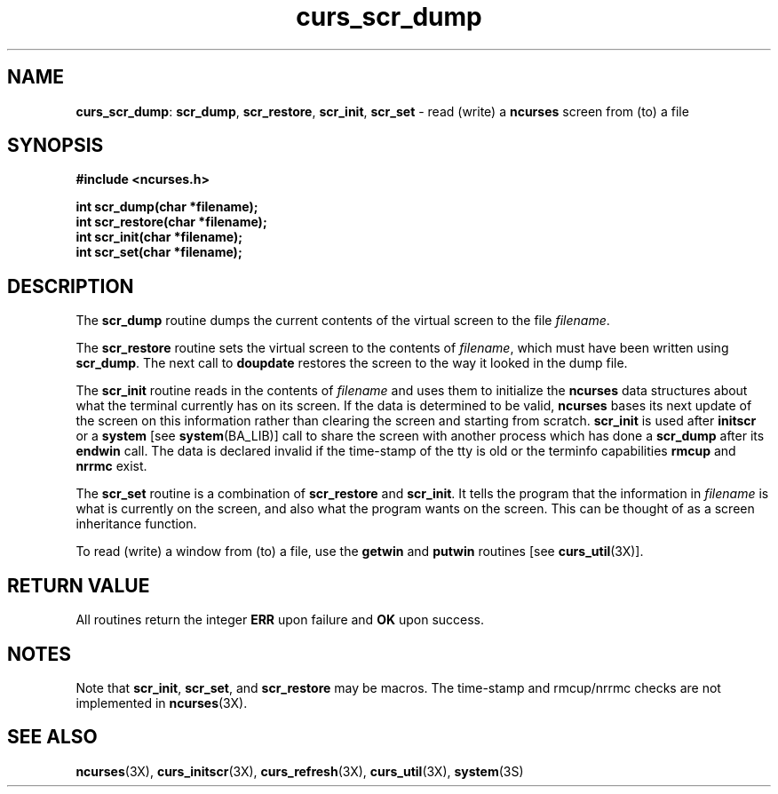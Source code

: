 .TH curs_scr_dump 3X ""
.SH NAME
\fBcurs_scr_dump\fR: \fBscr_dump\fR, \fBscr_restore\fR,
\fBscr_init\fR, \fBscr_set\fR - read (write) a \fBncurses\fR screen
from (to) a file
.SH SYNOPSIS
\fB#include <ncurses.h>\fR

\fBint scr_dump(char *filename);\fR
.br
\fBint scr_restore(char *filename);\fR
.br
\fBint scr_init(char *filename);\fR
.br
\fBint scr_set(char *filename);\fR
.br
.SH DESCRIPTION
The \fBscr_dump\fR routine dumps the current contents of the virtual screen
to the file \fIfilename\fR.

The \fBscr_restore\fR routine sets the virtual screen to the contents
of \fIfilename\fR, which must have been written using \fBscr_dump\fR.  The next
call to \fBdoupdate\fR restores the screen to the way it looked in the dump
file.

The \fBscr_init\fR routine reads in the contents of \fIfilename\fR and uses
them to initialize the \fBncurses\fR data structures about what the terminal
currently has on its screen.  If the data is determined to be valid,
\fBncurses\fR bases its next update of the screen on this information rather
than clearing the screen and starting from scratch.  \fBscr_init\fR is used
after \fBinitscr\fR or a \fBsystem\fR [see \fBsystem\fR(BA_LIB)] call to share
the screen with another process which has done a \fBscr_dump\fR after its
\fBendwin\fR call.  The data is declared invalid if the time-stamp of the tty
is old or the terminfo capabilities \fBrmcup\fR and \fBnrrmc\fR exist.

The \fBscr_set\fR routine is a combination of \fBscr_restore\fR and
\fBscr_init\fR.  It tells the program that the information in \fIfilename\fR is
what is currently on the screen, and also what the program wants on the screen.
This can be thought of as a screen inheritance function.

To read (write) a window from (to) a file, use the \fBgetwin\fR and
\fBputwin\fR routines [see \fBcurs_util\fR(3X)].
.SH RETURN VALUE
All routines return the integer \fBERR\fR upon failure and \fBOK\fR
upon success.
.SH NOTES
Note that \fBscr_init\fR, \fBscr_set\fR, and \fBscr_restore\fR may be macros.
.BUGS
The time-stamp and rmcup/nrrmc checks are not implemented in \fBncurses\fR(3X).
.SH SEE ALSO
\fBncurses\fR(3X), \fBcurs_initscr\fR(3X), \fBcurs_refresh\fR(3X),
\fBcurs_util\fR(3X), \fBsystem\fR(3S)
.\"#
.\"# The following sets edit modes for GNU EMACS
.\"# Local Variables:
.\"# mode:nroff
.\"# fill-column:79
.\"# End:
